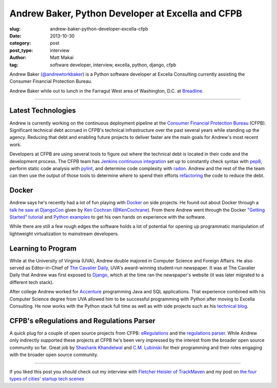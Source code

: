 Andrew Baker, Python Developer at Excella and CFPB
==================================================

:slug: andrew-baker-python-developer-excella-cfpb
:date: 2013-10-30
:category: post
:post_type: interview
:author: Matt Makai
:tag: software developer, interview, excella, python, django, cfpb

Andrew Baker (`@andrewtorkbaker <https://twitter.com/andrewtorkbaker>`_) is
a Python software developer at Excella Consulting currently assisting
the Consumer Financial Protection Bureau.

.. image:: ../img/131030-andrew-baker-interview/andrew-tork-baker.jpg
  :alt: Andrew Tork Baker, Python software developer
  :width: 100%

Andrew Baker while out to lunch in the Farragut West area of Washington, 
D.C. at `Breadline <http://breadline.com/>`_.

----

Latest Technologies
-------------------
Andrew is currently working on the continuous deployment pipeline at
the `Consumer Financial Protection Bureau <http://www.consumerfinance.gov/>`_ 
(CFPB). Significant technical debt accrued in CFPB's technical 
infrastructure over the past several years while standing up the agency. 
Reducing that debt and enabling future projects to deliver faster are 
the main goals for Andrew's most recent work.

Developers at CFPB are using several tools to figure out where the technical 
debt is located in their code and the development process. The CFPB team
has `Jenkins continuous integration <http://jenkins-ci.org/>`_ set up to 
constantly check syntax with `pep8 <https://pypi.python.org/pypi/pep8>`_,
perform static code analysis with `pylint <http://www.pylint.org/>`_, and 
determine code complexity with `radon <https://pypi.python.org/pypi/radon>`_.
Andrew and the rest of the the team can then use the output of those tools to
determine where to spend their efforts 
`refactoring <http://www.refactoring.com/>`_ the code to reduce the debt.

Docker
------
Andrew says he's recently had a lot of fun playing with 
`Docker <http://www.dockerio.com/>`_ on side projects. He found out about 
Docker through a 
`talk he saw at DjangoCon <http://www.youtube.com/watch?v=_Q9YlJV-wgQ>`_ 
given by 
`Ken Cochran <http://kencochrane.net/index.html>`_ 
(`@KenCochrane <https://twitter.com/KenCochrane>`_). From there Andrew went
through the Docker 
`"Getting Started" tutorial <http://www.docker.io/gettingstarted/>`_ and 
`Python examples <http://docs.docker.io/en/latest/examples/python_web_app/>`_
to get his own hands on experience with the software.

While there are still a few rough edges the software holds a lot of 
potential for opening up programmatic manipulation of lightweight 
virtualization to mainstream developers.


Learning to Program
-------------------
While at the University of Virginia (UVA), Andrew double majored in Computer 
Science and Foreign Affairs. He also served as Editor-in-Chief of 
`The Cavalier Daily <http://www.cavalierdaily.com/>`_, UVA's award-winning 
student-run newspaper. It was at The Cavalier Daily that Andrew was first
exposed to `Django <https://www.djangoproject.com/>`_, which at the time
ran the newspaper's website (it was later migrated to a different tech stack).

After college Andrew worked for 
`Accenture <http://www.accenture.com/us-en/pages/index.aspx>`_ 
programming Java and SQL applications. That experience combined with his
Computer Science degree from UVA allowed him to be successful programming
with Python after moving to Excella Consulting. He now works with the Python
stack full time as well as with side projects such as his
`technical blog <http://www.andrewtorkbaker.com/>`_.


CFPB's eRegulations and Regulations Parser
------------------------------------------
A quick plug for a couple of open source projects from CFPB: 
`eRegulations <http://eregs.github.io/eregulations/>`_ and the
`regulations parser <https://github.com/cfpb/regulations-parser>`_. While
Andrew only indirectly supported these projects at CFPB he's been very
impressed by the interest from the broader open source community so far. 
Great job by 
`Shashank Khandelwal <http://skhandelwal.com/>`_ 
and `C.M. Lubinski <http://cmlubinski.info/>`_ for their programming and
their roles engaging with the broader open source community.

----


If you liked this post you should check out my interview with
`Fletcher Heisler of TrackMaven </fletcher-heisler-real-python-trackmaven.html>`_ 
and my post on 
`the four types of cities' startup tech scenes </four-types-startup-tech-cities.html>`_
